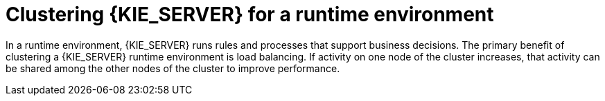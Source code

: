 [id='clustering-runtime-con']
= Clustering {KIE_SERVER} for a runtime environment

In a runtime environment, {KIE_SERVER} runs rules and processes that support business decisions. The primary benefit of clustering a {KIE_SERVER} runtime environment is load balancing. If activity on one node of the cluster increases, that activity can be shared among the other nodes of the cluster to improve performance.